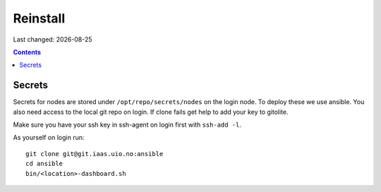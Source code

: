 .. |date| date::

=========
Reinstall
=========

Last changed: |date|

.. contents:: :depth: 2

Secrets
=======

Secrets for nodes are stored under ``/opt/repo/secrets/nodes`` on the login
node. To deploy these we use ansible. You also need access to the local
git repo on login. If clone fails get help to add your key to gitolite.

Make sure you have your ssh key in ssh-agent on login first with ``ssh-add -l``.

As yourself on login run::

  git clone git@git.iaas.uio.no:ansible
  cd ansible
  bin/<location>-dashboard.sh
